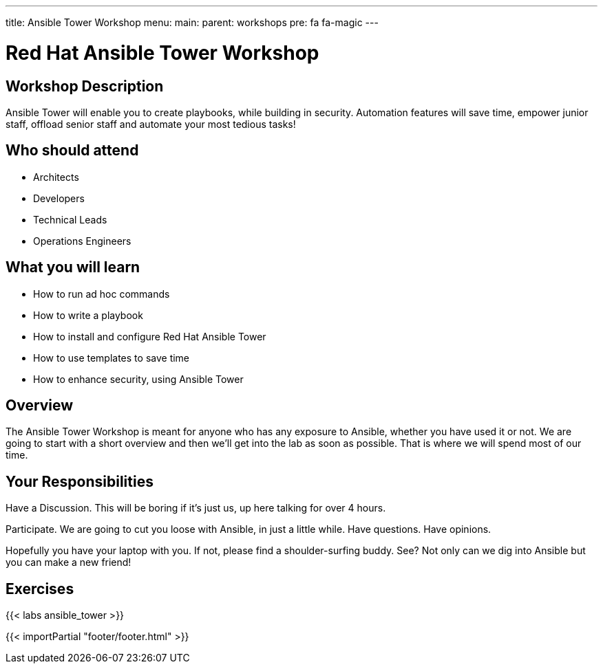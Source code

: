 ---
title: Ansible Tower Workshop
menu:
  main:
    parent: workshops
    pre: fa fa-magic
---

:domain_name: redhatgov.io
:workshop_prefix: workshop
:tower_url: https://{workshop_prefix}.*student_number*.{domain_name}
:ssh_url: https://{workshop_prefix}.*student_number*.{domain_name}/wetty/ssh/ec2-user

:icons: font
:iconsdir: http://people.redhat.com/~jduncan/images/icons
:imagesdir: /workshops/ansible_tower/images

= Red Hat Ansible Tower Workshop

== Workshop Description

Ansible Tower will enable you to create playbooks, while building in security. Automation features will save time, empower junior staff, offload senior staff and automate your most tedious tasks!


== Who should attend

-   Architects
-   Developers
-   Technical Leads
-   Operations Engineers


== What you will learn

- How to run ad hoc commands
- How to write a playbook
- How to install and configure Red Hat Ansible Tower
- How to use templates to save time
- How to enhance security, using Ansible Tower


== Overview

The Ansible Tower Workshop is meant for anyone who has any exposure to Ansible, whether you have used it or not. We are going to start with a short overview and then we’ll get into the lab as soon as possible. That is where we will spend most of our time.


== Your Responsibilities

Have a Discussion. This will be boring if it’s just us, up here talking for over 4 hours.

Participate. We are going to cut you loose with Ansible, in just a little while. Have questions. Have opinions.

Hopefully you have your laptop with you. If not, please find a shoulder-surfing buddy. See? Not only can we dig into Ansible but you can make a new friend!


== Exercises

{{< labs ansible_tower >}}

{{< importPartial "footer/footer.html" >}}
